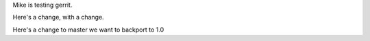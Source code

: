 Mike is testing gerrit.

Here's a change, with a change.

Here's a change to master we want to backport to 1.0
